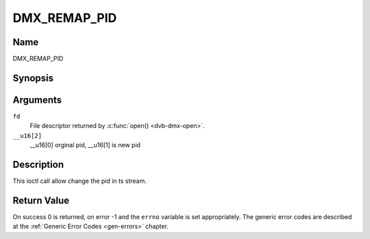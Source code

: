 .. Permission is granted to copy, distribute and/or modify this
.. document under the terms of the GNU Free Documentation License,
.. Version 1.1 or any later version published by the Free Software
.. Foundation, with no Invariant Sections, no Front-Cover Texts
.. and no Back-Cover Texts. A copy of the license is included at
.. Documentation/media/uapi/fdl-appendix.rst.
..
.. TODO: replace it to GFDL-1.1-or-later WITH no-invariant-sections

.. _DMX_REMAP_PID:

===============
DMX_REMAP_PID
===============

Name
----

DMX_REMAP_PID


Synopsis
--------

.. c:function:: int ioctl(fd, DMX_REMAP_PID, __u16[2])
    :name: DMX_REMAP_PID


Arguments
---------

``fd``
    File descriptor returned by :c:func:`open() <dvb-dmx-open>`.

``__u16[2]``
    __u16[0] orginal pid, __u16[1] is new pid


Description
-----------

This ioctl call allow change the pid in ts stream.

Return Value
------------

On success 0 is returned, on error -1 and the ``errno`` variable is set
appropriately. The generic error codes are described at the
:ref:`Generic Error Codes <gen-errors>` chapter.
